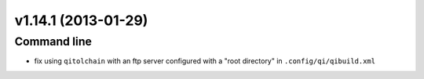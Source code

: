 v1.14.1 (2013-01-29)
--------------------

Command line
++++++++++++

* fix using ``qitolchain`` with an ftp server configured with a
  "root directory" in ``.config/qi/qibuild.xml``
